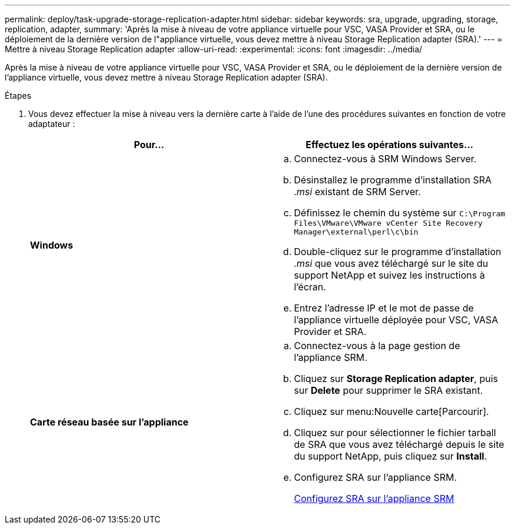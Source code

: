 ---
permalink: deploy/task-upgrade-storage-replication-adapter.html 
sidebar: sidebar 
keywords: sra, upgrade, upgrading, storage, replication, adapter, 
summary: 'Après la mise à niveau de votre appliance virtuelle pour VSC, VASA Provider et SRA, ou le déploiement de la dernière version de l"appliance virtuelle, vous devez mettre à niveau Storage Replication adapter (SRA).' 
---
= Mettre à niveau Storage Replication adapter
:allow-uri-read: 
:experimental: 
:icons: font
:imagesdir: ../media/


[role="lead"]
Après la mise à niveau de votre appliance virtuelle pour VSC, VASA Provider et SRA, ou le déploiement de la dernière version de l'appliance virtuelle, vous devez mettre à niveau Storage Replication adapter (SRA).

.Étapes
. Vous devez effectuer la mise à niveau vers la dernière carte à l'aide de l'une des procédures suivantes en fonction de votre adaptateur :
+
[cols="1a,1a"]
|===
| *Pour...* | Effectuez les opérations suivantes... 


 a| 
*Windows*
 a| 
.. Connectez-vous à SRM Windows Server.
.. Désinstallez le programme d'installation SRA _.msi_ existant de SRM Server.
.. Définissez le chemin du système sur `C:\Program Files\VMware\VMware vCenter Site Recovery Manager\external\perl\c\bin`
.. Double-cliquez sur le programme d'installation _.msi_ que vous avez téléchargé sur le site du support NetApp et suivez les instructions à l'écran.
.. Entrez l'adresse IP et le mot de passe de l'appliance virtuelle déployée pour VSC, VASA Provider et SRA.




 a| 
*Carte réseau basée sur l'appliance*
 a| 
.. Connectez-vous à la page gestion de l'appliance SRM.
.. Cliquez sur *Storage Replication adapter*, puis sur *Delete* pour supprimer le SRA existant.
.. Cliquez sur menu:Nouvelle carte[Parcourir].
.. Cliquez sur pour sélectionner le fichier tarball de SRA que vous avez téléchargé depuis le site du support NetApp, puis cliquez sur *Install*.
.. Configurez SRA sur l'appliance SRM.
+
xref:task-configure-sra-on-srm-appliance.adoc[Configurez SRA sur l'appliance SRM]



|===

